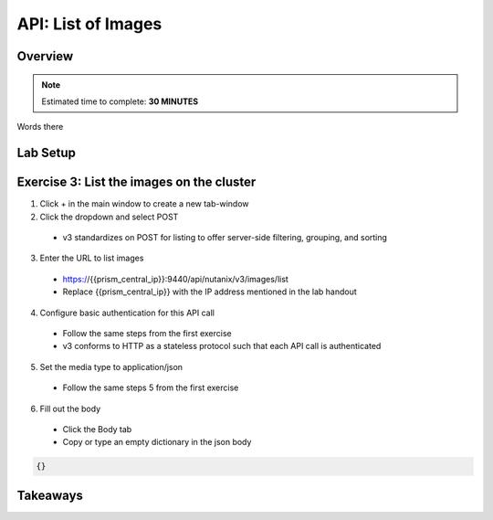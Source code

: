 .. _api_image_list:

----------------------
API: List of Images
----------------------

Overview
++++++++

.. note::

  Estimated time to complete: **30 MINUTES**

Words there

Lab Setup
+++++++++
Exercise 3: List the images on the cluster
++++++++++++++++++++
1. Click + in the main window to create a new tab-window
2. Click the dropdown and select POST
 - v3 standardizes on POST for listing to offer server-side filtering, grouping, and sorting
3. Enter the URL to list images
 - https://{{prism_central_ip}}:9440/api/nutanix/v3/images/list
 - Replace {{prism_central_ip}} with the IP address mentioned in the lab handout

4. Configure basic authentication for this API call
 - Follow the same steps from the first exercise
 - v3 conforms to HTTP as a stateless protocol such that each API call is authenticated
5. Set the media type to application/json
 - Follow the same steps 5 from the first exercise
6. Fill out the body
 - Click the Body tab
 - Copy or type an empty dictionary in the json body

.. code-block:: bash

  {}

.. figure:: images/jsonmediatype.png






Takeaways
+++++++++
